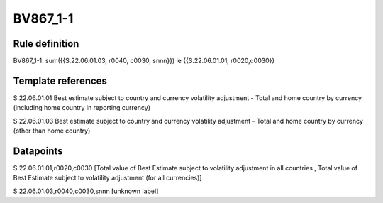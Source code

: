=========
BV867_1-1
=========

Rule definition
---------------

BV867_1-1: sum({{S.22.06.01.03, r0040, c0030, snnn}}) le {{S.22.06.01.01, r0020,c0030}}


Template references
-------------------

S.22.06.01.01 Best estimate subject to country and currency volatility adjustment - Total and home country by currency (including home country in reporting currency)

S.22.06.01.03 Best estimate subject to country and currency volatility adjustment - Total and home country by currency (other than home country)


Datapoints
----------

S.22.06.01.01,r0020,c0030 [Total value of Best Estimate subject to volatility adjustment in all countries , Total value of Best Estimate subject to volatility adjustment (for all currencies)]

S.22.06.01.03,r0040,c0030,snnn [unknown label]



